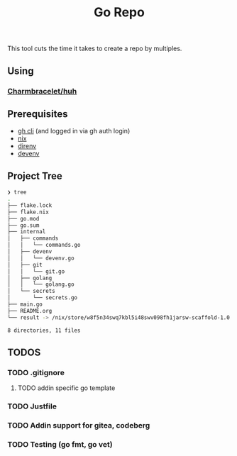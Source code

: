 #+title: Go Repo

This tool cuts the time it takes to create a repo by multiples.

** Using
*** [[https://github.com/charmbracelet/huh][Charmbracelet/huh]]

** Prerequisites
- [[https://cli.github.com/][gh cli]] (and logged in via gh auth login)
- [[https://nixos.org/][nix]]
- [[https://direnv.net/][direnv]]
- [[https://devenv.sh/][devenv]]

** Project Tree
#+begin_src bash
❯ tree
.
├── flake.lock
├── flake.nix
├── go.mod
├── go.sum
├── internal
│   ├── commands
│   │   └── commands.go
│   ├── devenv
│   │   └── devenv.go
│   ├── git
│   │   └── git.go
│   ├── golang
│   │   └── golang.go
│   └── secrets
│       └── secrets.go
├── main.go
├── README.org
└── result -> /nix/store/w8f5n34swq7kbl5i48swv098fh1jarsw-scaffold-1.0.0

8 directories, 11 files
#+end_src

** TODOS
*** TODO .gitignore
**** TODO addin specific go template
*** TODO Justfile
*** TODO Addin support for gitea, codeberg
*** TODO Testing (go fmt, go vet)

